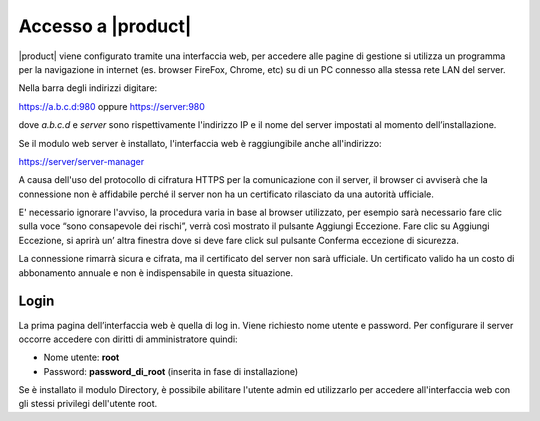 ====================
Accesso a |product|
====================

|product| viene configurato tramite una interfaccia web, per accedere
alle pagine di gestione si utilizza un programma per la navigazione in
internet (es. browser FireFox, Chrome, etc) su di un PC connesso alla
stessa rete LAN del server.

Nella barra degli indirizzi digitare:

https://a.b.c.d:980 oppure https://server:980

dove *a.b.c.d* e *server* sono rispettivamente l'indirizzo IP e il nome del server
impostati al momento dell’installazione.

Se il modulo web server è installato, l'interfaccia web è raggiungibile anche all'indirizzo:

https://server/server-manager

A causa dell'uso del protocollo di cifratura HTTPS per la
comunicazione con il server, il browser ci avviserà che la connessione
non è affidabile perché il server non ha un certificato rilasciato da
una autorità ufficiale.

E' necessario ignorare l'avviso, la procedura varia in base al
browser utilizzato, per esempio sarà necessario fare clic sulla voce “sono
consapevole dei rischi”, verrà così mostrato il pulsante Aggiungi
Eccezione. Fare clic su Aggiungi Eccezione, si aprirà un’ altra
finestra dove si deve fare click sul pulsante Conferma eccezione di
sicurezza.

La connessione rimarrà sicura e cifrata, ma il certificato del 
server non sarà ufficiale. Un certificato valido ha un costo di
abbonamento annuale e non è indispensabile in questa situazione.

Login
=====

La prima pagina dell’interfaccia web è quella di log in. Viene richiesto
nome utente e password. Per configurare il server occorre accedere con
diritti di amministratore quindi:

* Nome utente: **root**
* Password: **password_di_root** (inserita in fase di installazione)

Se è installato il modulo Directory, è possibile abilitare l'utente admin ed utilizzarlo
per accedere all'interfaccia web con gli stessi privilegi dell'utente root.
